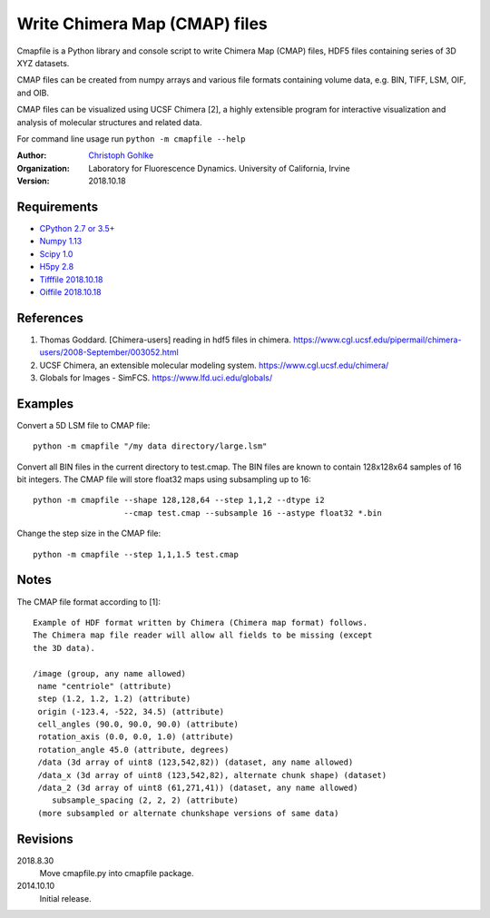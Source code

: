 Write Chimera Map (CMAP) files
==============================

Cmapfile is a Python library and console script to write Chimera Map (CMAP)
files, HDF5 files containing series of 3D XYZ datasets.

CMAP files can be created from numpy arrays and various file formats
containing volume data, e.g. BIN, TIFF, LSM, OIF, and OIB.

CMAP files can be visualized using UCSF Chimera [2], a highly extensible
program for interactive visualization and analysis of molecular structures
and related data.

For command line usage run ``python -m cmapfile --help``

:Author:
  `Christoph Gohlke <https://www.lfd.uci.edu/~gohlke/>`_

:Organization:
  Laboratory for Fluorescence Dynamics. University of California, Irvine

:Version: 2018.10.18

Requirements
------------
* `CPython 2.7 or 3.5+ <https://www.python.org>`_
* `Numpy 1.13 <https://www.numpy.org>`_
* `Scipy 1.0 <https://www.scipy.org>`_
* `H5py 2.8 <https://www.h5py.org/>`_
* `Tifffile 2018.10.18 <https://www.lfd.uci.edu/~gohlke/>`_
* `Oiffile 2018.10.18 <https://www.lfd.uci.edu/~gohlke/>`_

References
----------
(1) Thomas Goddard. [Chimera-users] reading in hdf5 files in chimera.
    https://www.cgl.ucsf.edu/pipermail/chimera-users/2008-September/003052.html
(2) UCSF Chimera, an extensible molecular modeling system.
    https://www.cgl.ucsf.edu/chimera/
(3) Globals for Images - SimFCS. https://www.lfd.uci.edu/globals/

Examples
--------
Convert a 5D LSM file to CMAP file::

    python -m cmapfile "/my data directory/large.lsm"

Convert all BIN files in the current directory to test.cmap. The BIN files
are known to contain 128x128x64 samples of 16 bit integers. The CMAP file
will store float32 maps using subsampling up to 16::

    python -m cmapfile --shape 128,128,64 --step 1,1,2 --dtype i2
                       --cmap test.cmap --subsample 16 --astype float32 *.bin

Change the step size in the CMAP file::

    python -m cmapfile --step 1,1,1.5 test.cmap

Notes
-----
The CMAP file format according to [1]::

    Example of HDF format written by Chimera (Chimera map format) follows.
    The Chimera map file reader will allow all fields to be missing (except
    the 3D data).

    /image (group, any name allowed)
     name "centriole" (attribute)
     step (1.2, 1.2, 1.2) (attribute)
     origin (-123.4, -522, 34.5) (attribute)
     cell_angles (90.0, 90.0, 90.0) (attribute)
     rotation_axis (0.0, 0.0, 1.0) (attribute)
     rotation_angle 45.0 (attribute, degrees)
     /data (3d array of uint8 (123,542,82)) (dataset, any name allowed)
     /data_x (3d array of uint8 (123,542,82), alternate chunk shape) (dataset)
     /data_2 (3d array of uint8 (61,271,41)) (dataset, any name allowed)
        subsample_spacing (2, 2, 2) (attribute)
     (more subsampled or alternate chunkshape versions of same data)


Revisions
---------
2018.8.30
    Move cmapfile.py into cmapfile package.
2014.10.10
    Initial release.
